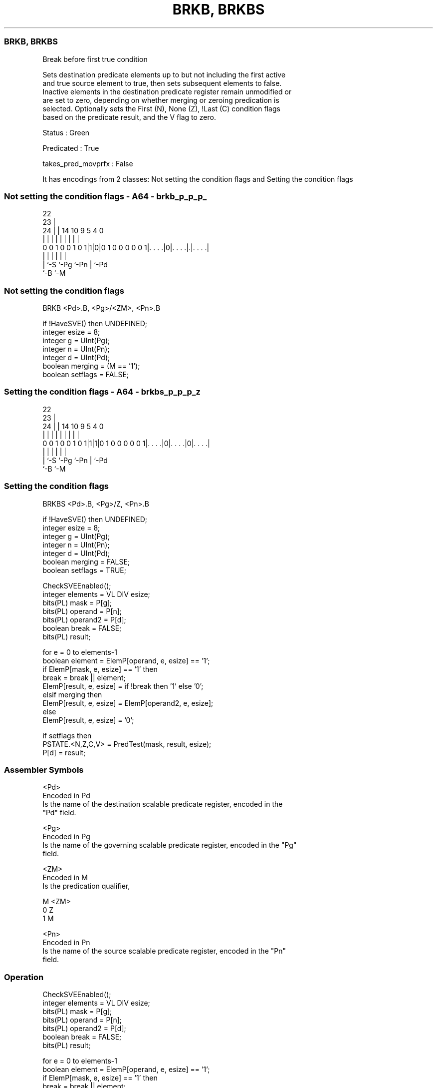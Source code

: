 .nh
.TH "BRKB, BRKBS" "7" " "  "instruction" "sve"
.SS BRKB, BRKBS
 Break before first true condition

 Sets destination predicate elements up to but not including the first active
 and true source element to true, then sets subsequent elements to false.
 Inactive elements in the destination predicate register remain unmodified or
 are set to zero, depending on whether merging or zeroing predication is
 selected. Optionally sets the First (N), None (Z), !Last (C) condition flags
 based on the predicate result, and the V flag to zero.

 Status : Green

 Predicated : True

 takes_pred_movprfx : False


It has encodings from 2 classes: Not setting the condition flags and Setting the condition flags

.SS Not setting the condition flags - A64 - brkb_p_p_p_
 
                                                                   
                     22                                            
                   23 |                                            
                 24 | |              14      10 9       5 4       0
                  | | |               |       | |       | |       |
   0 0 1 0 0 1 0 1|1|0|0 1 0 0 0 0 0 1|. . . .|0|. . . .|.|. . . .|
                  | |                 |         |       | |
                  | `-S               `-Pg      `-Pn    | `-Pd
                  `-B                                   `-M
  
  
 
.SS Not setting the condition flags
 
 BRKB    <Pd>.B, <Pg>/<ZM>, <Pn>.B
 
 if !HaveSVE() then UNDEFINED;
 integer esize = 8;
 integer g = UInt(Pg);
 integer n = UInt(Pn);
 integer d = UInt(Pd);
 boolean merging = (M == '1');
 boolean setflags = FALSE;
.SS Setting the condition flags - A64 - brkbs_p_p_p_z
 
                                                                   
                     22                                            
                   23 |                                            
                 24 | |              14      10 9       5 4       0
                  | | |               |       | |       | |       |
   0 0 1 0 0 1 0 1|1|1|0 1 0 0 0 0 0 1|. . . .|0|. . . .|0|. . . .|
                  | |                 |         |       | |
                  | `-S               `-Pg      `-Pn    | `-Pd
                  `-B                                   `-M
  
  
 
.SS Setting the condition flags
 
 BRKBS   <Pd>.B, <Pg>/Z, <Pn>.B
 
 if !HaveSVE() then UNDEFINED;
 integer esize = 8;
 integer g = UInt(Pg);
 integer n = UInt(Pn);
 integer d = UInt(Pd);
 boolean merging = FALSE;
 boolean setflags = TRUE;
 
 CheckSVEEnabled();
 integer elements = VL DIV esize;
 bits(PL) mask = P[g];
 bits(PL) operand  = P[n];
 bits(PL) operand2 = P[d];
 boolean break = FALSE;
 bits(PL) result;
 
 for e = 0 to elements-1
     boolean element = ElemP[operand, e, esize] == '1';
     if ElemP[mask, e, esize] == '1' then
         break = break || element;
         ElemP[result, e, esize] = if !break then '1' else '0';
     elsif merging then
         ElemP[result, e, esize] = ElemP[operand2, e, esize];
     else
         ElemP[result, e, esize] = '0';
 
 if setflags then
     PSTATE.<N,Z,C,V> = PredTest(mask, result, esize);
 P[d] = result;
 

.SS Assembler Symbols

 <Pd>
  Encoded in Pd
  Is the name of the destination scalable predicate register, encoded in the
  "Pd" field.

 <Pg>
  Encoded in Pg
  Is the name of the governing scalable predicate register, encoded in the "Pg"
  field.

 <ZM>
  Encoded in M
  Is the predication qualifier,

  M <ZM> 
  0 Z    
  1 M    

 <Pn>
  Encoded in Pn
  Is the name of the source scalable predicate register, encoded in the "Pn"
  field.



.SS Operation

 CheckSVEEnabled();
 integer elements = VL DIV esize;
 bits(PL) mask = P[g];
 bits(PL) operand  = P[n];
 bits(PL) operand2 = P[d];
 boolean break = FALSE;
 bits(PL) result;
 
 for e = 0 to elements-1
     boolean element = ElemP[operand, e, esize] == '1';
     if ElemP[mask, e, esize] == '1' then
         break = break || element;
         ElemP[result, e, esize] = if !break then '1' else '0';
     elsif merging then
         ElemP[result, e, esize] = ElemP[operand2, e, esize];
     else
         ElemP[result, e, esize] = '0';
 
 if setflags then
     PSTATE.<N,Z,C,V> = PredTest(mask, result, esize);
 P[d] = result;


